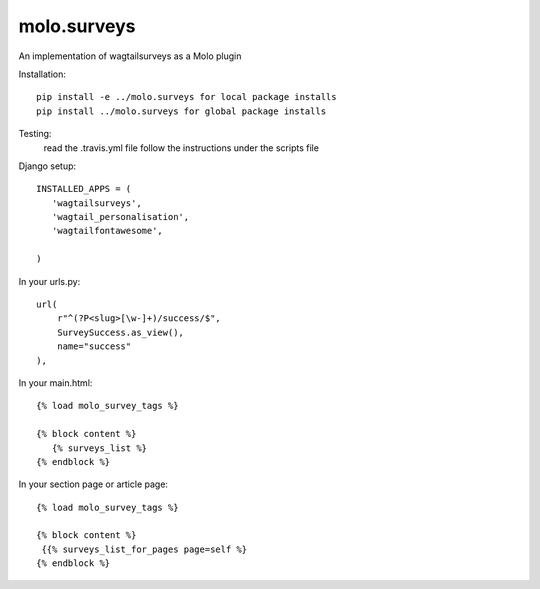 molo.surveys
=============================

.. image:: https://img.shields.io/travis/praekelt/molo.surveys.svg
        :target: https://travis-ci.org/praekelt/molo.surveys

.. image:: https://img.shields.io/pypi/v/molo.surveys.svg
        :target: https://pypi.python.org/pypi/molo.surveys

.. image:: https://coveralls.io/repos/praekelt/molo.surveys/badge.png?branch=develop
    :target: https://coveralls.io/r/praekelt/molo.surveys?branch=develop
    :alt: Code Coverage

An implementation of wagtailsurveys as a Molo plugin

Installation::

   pip install -e ../molo.surveys for local package installs
   pip install ../molo.surveys for global package installs

Testing:
   read the .travis.yml file
   follow the instructions under the scripts file

Django setup::

   INSTALLED_APPS = (
      'wagtailsurveys',
      'wagtail_personalisation',
      'wagtailfontawesome',

   )


In your urls.py::

    url(
        r"^(?P<slug>[\w-]+)/success/$",
        SurveySuccess.as_view(),
        name="success"
    ),


In your main.html::

   {% load molo_survey_tags %}

   {% block content %}
      {% surveys_list %}
   {% endblock %}

In your section page or article page::

   {% load molo_survey_tags %}

   {% block content %}
    {{% surveys_list_for_pages page=self %}
   {% endblock %}
